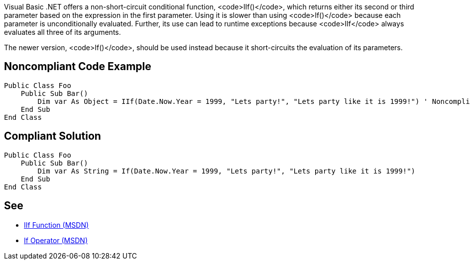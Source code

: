 Visual Basic .NET offers a non-short-circuit conditional function, <code>IIf()</code>, which returns either its second or third parameter based on the expression in the first parameter. Using it is slower than using <code>If()</code> because each parameter is unconditionally evaluated. Further, its use can lead to runtime exceptions because <code>IIf</code> always evaluates all three of its arguments. 

The newer version, <code>If()</code>, should be used instead because it short-circuits the evaluation of its parameters.


== Noncompliant Code Example

----
Public Class Foo
    Public Sub Bar() 
        Dim var As Object = IIf(Date.Now.Year = 1999, "Lets party!", "Lets party like it is 1999!") ' Noncompliant
    End Sub 
End Class 
----


== Compliant Solution

----
Public Class Foo 
    Public Sub Bar() 
        Dim var As String = If(Date.Now.Year = 1999, "Lets party!", "Lets party like it is 1999!") 
    End Sub 
End Class 
----


== See

* https://msdn.microsoft.com/en-us/library/27ydhh0d(v=vs.90).aspx[IIf Function (MSDN)] 
* https://msdn.microsoft.com/en-us/library/bb513985(v=vs.90).aspx[If Operator (MSDN)]


